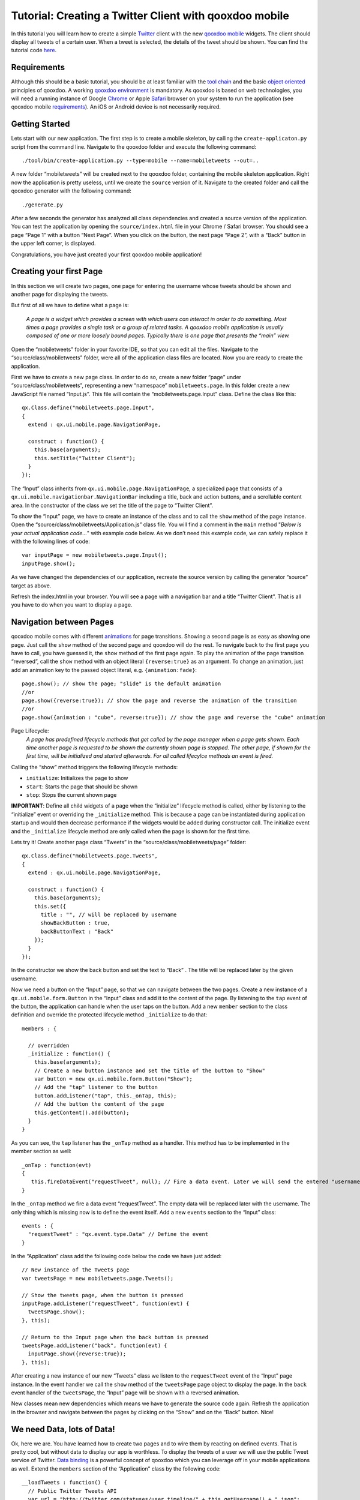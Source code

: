 Tutorial: Creating a Twitter Client with qooxdoo mobile
*******************************************************

In this tutorial you will learn how to create a simple `Twitter`_ client
with the new `qooxdoo mobile`_ widgets. The client should display all
tweets of a certain user. When a tweet is selected, the details of the
tweet should be shown. You can find the tutorial code `here`_.

Requirements
~~~~~~~~~~~~

Although this should be a basic tutorial, you should be at least
familiar with the `tool chain`_ and the basic `object oriented`_
principles of qooxdoo. A working `qooxdoo environment`_ is mandatory. As
qooxdoo is based on web technologies, you will need a running instance
of Google `Chrome`_ or Apple `Safari`_ browser on your system to run the
application (see qooxdoo mobile `requirements`_). An iOS or Android
device is not necessarily required.

Getting Started
~~~~~~~~~~~~~~~

Lets start with our new application. The first step is to create a
mobile skeleton, by calling the ``create-applicaton.py`` script from the
command line. Navigate to the qooxdoo folder and execute the following
command:
::

    ./tool/bin/create-application.py --type=mobile --name=mobiletweets --out=..

A new folder “mobiletweets” will be created next to the qooxdoo folder,
containing the mobile skeleton application. Right now the application is
pretty useless, until we create the ``source`` version of it. Navigate
to the created folder and call the qooxdoo generator with the following
command:
::

    ./generate.py

After a few seconds the generator has analyzed all class dependencies
and created a source version of the application. You can test the
application by opening the ``source/index.html`` file in your Chrome /
Safari browser. You should see a page “Page 1” with a button “Next
Page”. When you click on the button, the next page “Page 2”, with a
“Back” button in the upper left corner, is displayed. 

Congratulations, you have just created your first qooxdoo mobile application!

Creating your first Page
~~~~~~~~~~~~~~~~~~~~~~~~

In this section we will create two pages, one page for entering the
username whose tweets should be shown and another page for displaying
the tweets.

But first of all we have to define what a page is:

    *A page is a widget which provides a screen with which users can
    interact in order to do something. Most times a page provides a
    single task or a group of related tasks. A qooxdoo mobile
    application is usually composed of one or more loosely bound pages.
    Typically there is one page that presents the “main” view.*

Open the “mobiletweets” folder in your favorite IDE, so that you can
edit all the files. Navigate to the “source/class/mobiletweets” folder,
were all of the application class files are located. Now you are ready
to create the application.

First we have to create a new page class. In order to do so, create a new folder “page” under
“source/class/mobiletweets”, representing a new “namespace”
``mobiletweets.page``. In this folder create a new JavaScript file named
“Input.js”. This file will contain the “mobiletweets.page.Input” class.
Define the class like this:
::

    qx.Class.define("mobiletweets.page.Input",
    {
      extend : qx.ui.mobile.page.NavigationPage,

      construct : function() {
        this.base(arguments);
        this.setTitle("Twitter Client");
      }
    });

The “Input” class inherits from ``qx.ui.mobile.page.NavigationPage``, a
specialized page that consists of a
``qx.ui.mobile.navigationbar.NavigationBar`` including a title, back and
action buttons, and a scrollable content area. In the constructor of the
class we set the title of the page to “Twitter Client”.

To show the “Input” page, we have to create an instance of the class and to call the
``show`` method of the page instance. Open the
“source/class/mobiletweets/Application.js” class file. You will find a comment in the ``main`` method "*Below is your actual
application code…*" with example code below. As we don’t need this
example code, we can safely replace it with the following lines of code:
::

    var inputPage = new mobiletweets.page.Input();
    inputPage.show();

As we have changed the dependencies of our application, recreate the
source version by calling the generator “source” target as above.

Refresh the index.html in your browser. You will see a page with a
navigation bar and a title “Twitter Client”. That is all you have to do
when you want to display a page.

Navigation between Pages
~~~~~~~~~~~~~~~~~~~~~~~~

.. index:: animation, page

qooxdoo mobile comes with different `animations`_ for page transitions.
Showing a second page is as easy as showing one page. Just call the
``show`` method of the second page and qooxdoo will do the rest. To
navigate back to the first page you have to call, you have guessed it,
the ``show`` method of the first page again. To play the animation of
the page transition “reversed”, call the ``show`` method with an object
literal ``{reverse:true}`` as an argument. To change an animation, just
add an animation key to the passed object literal, e.g.
``{animation:fade}``:
::

    page.show(); // show the page; "slide" is the default animation
    //or
    page.show({reverse:true}); // show the page and reverse the animation of the transition
    //or
    page.show({animation : "cube", reverse:true}); // show the page and reverse the "cube" animation

Page Lifecycle:
    *A page has predefined lifecycle methods that get called by the page
    manager when a page gets shown. Each time another page is requested
    to be shown the currently shown page is stopped. The other page, if
    shown for the first time, will be initialized and started
    afterwards. For all called lifecylce methods an event is fired.*
    
Calling the “show” method triggers the following lifecycle methods:

-  ``initialize``: Initializes the page to show
-  ``start``: Starts the page that should be shown
-  ``stop``: Stops the current shown page

**IMPORTANT**: Define all child widgets of a page when the
“initialize” lifecycle method is called, either by listening to the
“initialize” event or overriding the ``_initialize`` method. This is
because a page can be instantiated during application startup and
would then decrease performance if the widgets would be added during
constructor call. The initialize event and the ``_initialize``
lifecycle method are only called when the page is shown for the
first time.

Lets try it! Create another page class “Tweets” in the
“source/class/mobiletweets/page” folder:
::

    qx.Class.define("mobiletweets.page.Tweets",
    {
      extend : qx.ui.mobile.page.NavigationPage,

      construct : function() {
        this.base(arguments);
        this.set({
          title : "", // will be replaced by username
          showBackButton : true,
          backButtonText : "Back"
        });
      }
    });

In the constructor we show the back button and set the text to “Back” .
The title will be replaced later by the given username.

Now we need a button on the “Input” page, so that we can navigate between the two
pages. Create a new instance of a ``qx.ui.mobile.form.Button`` in the
“Input” class and add it to the content of the page. By listening to the
``tap`` event of the button, the application can handle when the user
taps on the button. Add a new ``member`` section to the class definition
and override the protected lifecycle method ``_initialize`` to do that:
::

    members : {

      // overridden
      _initialize : function() {
        this.base(arguments);
        // Create a new button instance and set the title of the button to "Show"
        var button = new qx.ui.mobile.form.Button("Show");
        // Add the "tap" listener to the button
        button.addListener("tap", this._onTap, this);
        // Add the button the content of the page
        this.getContent().add(button);
      }
    }

As you can see, the ``tap`` listener has the ``_onTap`` method as a
handler. This method has to be implemented in the member section as
well:
::

    _onTap : function(evt)
    {
       this.fireDataEvent("requestTweet", null); // Fire a data event. Later we will send the entered "username" as a data.
    }

In the ``_onTap`` method we fire a data event “requestTweet”. The empty
data will be replaced later with the username. The only thing which is
missing now is to define the event itself. Add a new ``events`` section
to the “Input” class:
::

    events : {
      "requestTweet" : "qx.event.type.Data" // Define the event
    }

In the “Application” class add the following code below the code we have
just added:
::

    // New instance of the Tweets page
    var tweetsPage = new mobiletweets.page.Tweets();

    // Show the tweets page, when the button is pressed
    inputPage.addListener("requestTweet", function(evt) {
      tweetsPage.show();
    }, this);

    // Return to the Input page when the back button is pressed
    tweetsPage.addListener("back", function(evt) {
      inputPage.show({reverse:true});
    }, this);

After creating a new instance of our new “Tweets” class we listen to the
``requestTweet`` event of the “Input” page instance. In the event
handler we call the ``show`` method of the ``tweetsPage`` page object to
display the page. In the ``back`` event handler of the ``tweetsPage``,
the “Input” page will be shown with a reversed animation.

New classes mean new dependencies which means we have to generate the source code
again. Refresh the application in the browser and navigate between the
pages by clicking on the “Show” and on the “Back” button. Nice!

We need Data, lots of Data!
~~~~~~~~~~~~~~~~~~~~~~~~~~~

Ok, here we are. You have learned how to create two pages and to wire
them by reacting on defined events. That is pretty cool, but without
data to display our app is worthless. To display the tweets
of a user we will use the public Tweet service of Twitter. `Data
binding`_ is a powerful concept of qooxdoo which you can leverage off in
your mobile applications as well. Extend the ``members`` section of the
“Application” class by the following code:
::

        __loadTweets : function() {
          // Public Twitter Tweets API
          var url = "http://twitter.com/statuses/user_timeline/" + this.getUsername() + ".json";
          // Create a new JSONP store instance with the given url
          var store = new qx.data.store.Jsonp(url);
          // Use data binding to bind the "model" property of the store to the "tweets" property
          store.bind("model", this, "tweets");
          store.addListener("error", function(evt) {
            // you can add error handling here, e.g. display a dialog or navigate back to the input page
          }, this);
        }

In the ``__loadTweets`` method we create a new `JSONP`_ store which will
automatically retrieve the data from the given URL. By binding the
``model`` property to the ``tweets`` property, the ``tweets`` property
will be automatically updated whenever the ``model`` property of the
store is updated.

As you might have noticed the ``__loadTweets`` method
uses two properties, ``username`` and ``tweets``, that are not defined
yet. We will define those properties now. Define a new section
``properties`` in the “Application” class and add the following two
properties:
::

    properties :
    {
        tweets :
        {
          check : "qx.data.Array",
          nullable : true,
          init : null,
          event : "changeTweets",
          apply : "_applyTweets" // just for logging the data
        },

        username :
        {
          check : "String",
          nullable : false,
          init : null,
          event : "changeUsername",
          apply : "_applyUsername"  // this method is called when the username property is set
        }
    }

In the apply method ``_applyUsername`` of the ``username`` property we
will call the ``__loadTweets`` method. So every time the username is set
the tweets for this username are loaded. To see which data is set for
the ``tweets`` property, we will print the data in the debugging
console. To do so, we call ``this.debug`` with the stringified value in
the apply method ``_applyTweets``. Add the following code to the member
section of the “Application” class:
::

    // property apply
    _applyUsername : function(value, old) {
      this.__loadTweets();
    },

    _applyTweets : function(value, old) {
      // print the loaded data in the console
      this.debug("Tweets: ", qx.lang.Json.stringify(value));
    }

Now the username has to be retrieved from the user input. To do so, we
have to create an input form. The usage of the form classes should be
familiar to you when you have used the RIA widget set. Open the “Input”
class again and place the following code, before the button instance in
the ``_initialize`` method:
::

    var title = new qx.ui.mobile.form.Title("Please enter a Twitter username");
    this.getContent().add(title);

    var form = this.__form = new qx.ui.mobile.form.Form();

    var input = this.__input = new qx.ui.mobile.form.TextField();
    input.setPlaceholder("Username");
    input.setRequired(true);
    form.add(input, "Username");

    // Add the form to the content of the page, using the SinglePlaceholder to render
    // the form.
    this.getContent().add(new qx.ui.mobile.form.renderer.SinglePlaceholder(form));

First we add an instance of ``qx.ui.mobile.form.Title`` to the content
of the page. To an instance of ``qx.ui.mobile.form.Form``, a
``qx.ui.mobile.form.TextField`` instance ``input`` is added. Both
instances are assigned to member variables as well, for further reuse. A
text is set for the ``placeholder`` property of the textfield. By
setting the property ``required`` to true we indicate that the textfield
requires an input. Finally we add the form instance to the page content,
by using a `` qx.ui.mobile.form.renderer.SinglePlaceholder`` renderer.
The renderer is responsible for the look and feel of the form. In this
case only the input fields with their placeholders are displayed.

In the ``_onTap`` method we have to retrieve now the value of the input field.
Replace the code in the function body by the following code:
::

    // validate the form
    if (this.__form.validate())  {
      var username = this.__input.getValue();
      this.fireDataEvent("requestTweet", username);
    }

After successfully validating the form, we retrieve the value of the
textfield from the member variable and pass it as the data to the event.

As you surely remember we listen to the ``requestTweet`` event in the
“Application” class. Open the Application class and add the following
line to the event listener:
::

    this.setUsername(evt.getData());

We’ve come full circle. By setting the username the data will be loaded
and we can proceed to display the data. Rebuild the application and
refresh it in the browser. Type in a valid twitter username (e.g.
“qooxdoo”) and click the “Show” button. Press the ``F7`` key to display
the qooxdoo logging window or use the console of the browser developer
tools. You will see the loaded tweets of the user.

.. image:: tutorial_input.png

Displaying the tweets
~~~~~~~~~~~~~~~~~~~~~

Now that we have the tweets for a certain user, it’s gonna be pretty
easy to display them. All we need for that is a
``qx.ui.mobile.list.List`` and to set up some data binding. Lets proceed
with the tutorial.

First we have to add the following ``_initialize``
method to the members section of the “Tweets” page.
::

    members : {
      __list : null,

      _initialize : function() {
        this.base(arguments);

        // Create a new list instance
        var list = this.__list = new qx.ui.mobile.list.List();
        var dateFormat = new qx.util.format.DateFormat();
        // Use a delegate to configure each single list item
        list.setDelegate({
          configureItem : function(item, value, row) {
            // set the data of the model
            item.setTitle(value.getText());
            // we use the dataFormat instance to format the data value of the twitter API
            item.setSubtitle(value.getUser().getName() + ", " + dateFormat.format(new Date(value.getCreated_at())));
            item.setImage(value.getUser().getProfile_image_url());
            // we have more data to display, show an arrow
            item.setShowArrow(true);
          }
        });
        // bind the "tweets" property to the "model" property of the list instance
        this.bind("tweets", list, "model");
        // add the list to the content of the page
        this.getContent().add(list);
      }
    }

The created list instance (we store it in a member variable for further
usage) will use a delegate to configure each single list item. The
delegate is set by the ``setDelegate`` method as a literal object. The
``configureItem`` method is responsible for configuring the list items.
It has three parameters:

-  ``item``: The list item renderer instance. Use this parameter to set
   the title, subtitle or icon of the list item.
-  ``value``: The value of the row. Entry of the model for the current
   row index.
-  ``row``: The row index.

In this case the list item renderer is the
``qx.ui.mobile.list.renderer.Default``. This renderer has a ``title``,
``subTitle`` and a ``icon`` property, which can be set individually per
row. In addition to those properties, the ``showArrow`` property shows
an arrow on the left corner of the row, indicating that we have more
data to display.

Finally the model of the list instance is bound to the
``tweets`` property, which we will add to the “Tweets” class right above
the ``member`` section:
::

    properties :  {
      tweets : {
         check : "qx.data.Array",
         nullable : true,
         init : null,
         event : "changeTweets"
       }
    }

There are only two tasks left:

#. Bind the ``tweets`` property form the “Application” to the ``tweets``
   property of the “Tweets” page instance.
#. Bind the ``username`` property form the “Application” to the
   ``title`` property of the “Tweets” page instance.

Open the “Application” class file and add under the instantiation of the
“Tweets” page ``tweetsPage`` the following code:
::

    this.bind("tweets", tweetsPage, "tweets");
    this.bind("username", tweetsPage, "title");

Generate the source code again and refresh you browser tab. Try the
username “qooxdoo” and push the “Show” button. It is magic!

.. image:: tutorial_list.png

Details of a tweet
~~~~~~~~~~~~~~~~~~

Great, you have made it so far! In the last section we will display a
tweet on a new page when the user selects a certain tweet. Sometimes it
can happen that a tweet is too long for a list entry. Ellipses are then
shown at the end of the tweet. That is why we want to give the user a
chance to display the whole tweet. Lets create a simple “Tweet” page
that only shows a ``qx.ui.mobile.basic.Label`` with the selected tweet
text. To do so, we bind the ``text`` property of the tweet to the label
``value`` property. Create the page, like you have done before, in the
“source/class/mobiletweets/page” folder. The code of the page shouldn’t
be something new for you:
::

    qx.Class.define("mobiletweets.page.Tweet",
    {
      extend : qx.ui.mobile.page.NavigationPage,

      construct : function() {
        this.base(arguments);
        this.set({
          title : "Details",
          showBackButton : true,
          backButtonText : "Back"
        });
      },

      properties:
      {
        tweet :
        {
          check : "Object",
          nullable : true,
          init : null,
          event : "changeTweet"
        }
      },

      members :
      {
        _initialize : function()
        {
          this.base(arguments);
          // Create a new label instance
          var label = new qx.ui.mobile.basic.Label();
          this.getContent().add(label);
          // bind the "tweet.getText" property to the "value" of the label
          this.bind("tweet.text", label, "value");
        }
      }
    });

Now create the instance of the “Tweet” page in the Application ``main``
method and return to the “Tweets” page, when the ``back`` listener is
called.
::

    var tweetPage = new mobiletweets.page.Tweet();
    // Return to the Tweets Page
    tweetPage.addListener("back", function(evt) {
      tweetsPage.show({reverse:true});
    }, this);

Until now we will never see the “Tweet” page as its ``show`` method is
never called. First we have to react in the “Tweets” page on a selection
change event of the list, by registering the ``changeSelection`` event
on the list in the ``_initialize`` method:
::

    list.addListener("changeSelection", this.__onChangeSelection, this);

The ``__onChangeSelection`` method looks like this:
::

    __onChangeSelection : function(evt)
    {
      // retrieve the index of the selected row
      var index = evt.getData();
      this.fireDataEvent("showTweet", index);
    }

As you can see, a ``showTweet`` data event is fired here. This data
event has to be defined in the ``events`` section of the “Tweets” class:
::

    events : {
      showTweet : "qx.event.type.Data"
    }
    
All we need to do now is to listen to the ``showTweet`` event in the
“Application” class main method, retrieve the index from the data event
and to get the corresponding tweet from the data. Finally we show our
“Tweet” page.
::

    // Show the selected tweet
    tweetsPage.addListener("showTweet", function(evt) {
      var index = evt.getData();
      tweetPage.setTweet(this.getTweets().getItem(index));
      tweetPage.show();
    }, this);

Rebuild the source code (or the ``./generate.py build`` version),
refresh the application in your browser and enjoy your application! We
are done here.

.. image:: tutorial_details.png

Now you are ready to develop your own applications…
~~~~~~~~~~~~~~~~~~~~~~~~~~~~~~~~~~~~~~~~~~~~~~~~~~~

After you have finished this tutorial, you have learned the basics of
qooxdoo mobile. You have seen how easy it is to develop qooxdoo mobile
applications when you are familiar with qooxdoo. There are only some new
concepts (e.g. Pages) to learn and you are good to go. All qooxdoo
mobile applications work on Android and iOS devices. Just have a look on
the great `PhoneGap`_ project, which will enable you to deploy native
applications, that run the qooxdoo mobile JavaScript code in an wrapped
native browser, in the App Stores or directly on your mobile device.


.. _Twitter: http://twitter.com/
.. _qooxdoo mobile: http://demo.qooxdoo.org/%{version}/apiviewer/#qx.ui.mobile
.. _here: https://github.com/qooxdoo/qooxdoo/tree/%{release_tag}/component/tutorials/mobiletweets
.. _tool chain: http://manual.qooxdoo.org/%{version}/pages/tool.html
.. _object oriented: http://manual.qooxdoo.org/%{version}/pages/core.html
.. _qooxdoo environment: http://manual.qooxdoo.org/%{version}/pages/getting_started/requirements.html
.. _trunk: http://qooxdoo.org/documentation/general/checking_out_from_svn
.. _Chrome: http://www.google.com/chrome/
.. _Safari: http://www.apple.com/safari/
.. _requirements: http://manual.qooxdoo.org/%{version}/pages/mobile/mobile_overview.html
.. _animations: http://demo.qooxdoo.org/%{version}/apiviewer/#qx.ui.mobile.page.manager.Animation
.. _Data binding: http://manual.qooxdoo.org/%{version}/pages/core.html#data-binding
.. _JSONP: http://demo.qooxdoo.org/%{version}/apiviewer/#qx.data.store.Jsonp
.. _PhoneGap: http://www.phonegap.com/